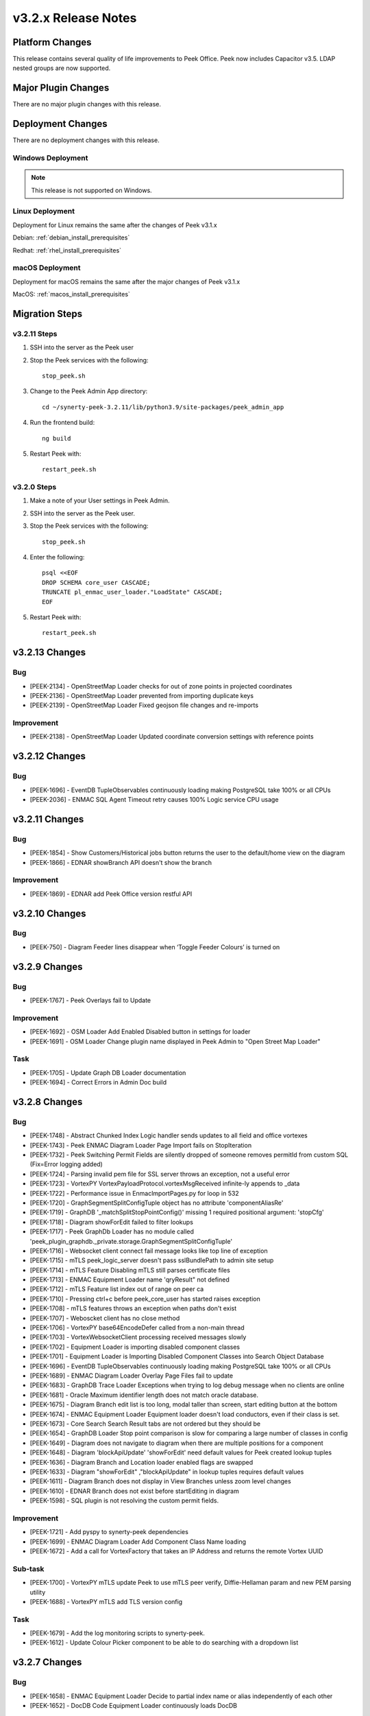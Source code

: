 .. _release_notes_v3.2.x:

====================
v3.2.x Release Notes
====================

Platform Changes
----------------

This release contains several quality of life improvements to Peek Office.
Peek now includes Capacitor v3.5. LDAP nested groups are now supported.

Major Plugin Changes
--------------------
There are no major plugin changes with this release.

Deployment Changes
------------------
There are no deployment changes with this release.

Windows Deployment
``````````````````

.. note:: This release is not supported on Windows.

Linux Deployment
````````````````

Deployment for Linux remains the same after the  changes of Peek v3.1.x

Debian: :ref:`debian_install_prerequisites`

Redhat: :ref:`rhel_install_prerequisites`

macOS Deployment
````````````````

Deployment for macOS remains the same after the major changes of Peek v3.1.x

MacOS: :ref:`macos_install_prerequisites`



Migration Steps
---------------

v3.2.11 Steps
`````````````
#. SSH into the server as the Peek user
#. Stop the Peek services with the following: ::

        stop_peek.sh

#. Change to the Peek Admin App directory: ::

    cd ~/synerty-peek-3.2.11/lib/python3.9/site-packages/peek_admin_app

#. Run the frontend build: ::

    ng build

#. Restart Peek with: ::

        restart_peek.sh

v3.2.0 Steps
````````````

#. Make a note of your User settings in Peek Admin.

#. SSH into the server as the Peek user.

#. Stop the Peek services with the following: ::

        stop_peek.sh

#. Enter the following: ::

        psql <<EOF
        DROP SCHEMA core_user CASCADE;
        TRUNCATE pl_enmac_user_loader."LoadState" CASCADE;
        EOF

#. Restart Peek with: ::

        restart_peek.sh

v3.2.13 Changes
---------------

Bug
```

* [PEEK-2134] - OpenStreetMap Loader checks for out of zone points in projected
  coordinates

* [PEEK-2136] - OpenStreetMap Loader prevented from importing duplicate keys

* [PEEK-2139] - OpenStreetMap Loader Fixed geojson file changes and re-imports

Improvement
```````````

* [PEEK-2138] - OpenStreetMap Loader Updated coordinate conversion settings with reference
  points

v3.2.12 Changes
---------------

Bug
```

* [PEEK-1696] - EventDB TupleObservables continuously loading making
  PostgreSQL take 100% or all CPUs

* [PEEK-2036] - ENMAC SQL Agent Timeout retry causes 100% Logic service CPU
  usage

v3.2.11 Changes
---------------

Bug
```

* [PEEK-1854] - Show Customers/Historical jobs button returns the user to
  the default/home view on the diagram

* [PEEK-1866] - EDNAR showBranch API doesn't show the branch

Improvement
```````````

* [PEEK-1869] - EDNAR add Peek Office version restful API

v3.2.10 Changes
---------------

Bug
```

* [PEEK-750] - Diagram Feeder lines disappear when ‘Toggle Feeder Colours’ is turned on

v3.2.9 Changes
--------------

Bug
```

* [PEEK-1767] - Peek Overlays fail to Update

Improvement
```````````

* [PEEK-1692] - OSM Loader Add Enabled Disabled button in settings for loader

* [PEEK-1691] - OSM Loader Change plugin name displayed in Peek Admin to "Open Street Map Loader"

Task
````

* [PEEK-1705] - Update Graph DB Loader documentation

* [PEEK-1694] - Correct Errors in Admin Doc build

v3.2.8 Changes
--------------

Bug
```

* [PEEK-1748] - Abstract Chunked Index Logic handler sends updates to all field and office vortexes

* [PEEK-1743] - Peek ENMAC Diagram Loader Page Import fails on StopIteration

* [PEEK-1732] - Peek Switching Permit Fields are silently dropped of someone removes permitId from custom SQL \(Fix=Error logging added\)

* [PEEK-1724] - Parsing invalid pem file for SSL server throws an exception, not a useful error

* [PEEK-1723] - VortexPY VortexPayloadProtocol.vortexMsgReceived infinite-ly appends to \_data

* [PEEK-1722] - Performance issue in EnmaclmportPages.py for loop in 532

* [PEEK-1720] - GraphSegmentSplitConfigTuple object has no attribute 'componentAliasRe'

* [PEEK-1719] - GraphDB '\_matchSplitStopPointConfig\(\)' missing 1 required positional argument: 'stopCfg'

* [PEEK-1718] - Diagram showForEdit failed to filter lookups

* [PEEK-1717] - Peek GraphDb Loader has no module called 'peek\_plugin\_graphdb.\_private.storage.GraphSegmentSplitConfigTuple'

* [PEEK-1716] - Websocket client connect fail message looks like top line of exception

* [PEEK-1715] - mTLS peek\_logic\_server doesn't pass sslBundlePath to admin site setup

* [PEEK-1714] - mTLS Feature Disabling mTLS still parses certificate files

* [PEEK-1713] - ENMAC Equipment Loader name 'qryResult" not defined

* [PEEK-1712] - mTLS Feature list index out of range on peer ca

* [PEEK-1710] - Pressing ctrl\+c before peek\_core\_user has started raises exception

* [PEEK-1708] - mTLS features throws an exception when paths don't exist

* [PEEK-1707] - Weboscket client has no close method

* [PEEK-1706] - VortexPY base64EncodeDefer called from a non-main thread

* [PEEK-1703] - VortexWebsocketClient processing received messages slowly

* [PEEK-1702] - Equipment Loader is importing disabled component classes

* [PEEK-1701] - Equipment Loader is Importing Disabled Component Classes into Search Object Database

* [PEEK-1696] - EventDB TupleObservables continuously loading making PostgreSQL take 100% or all CPUs

* [PEEK-1689] - ENMAC Diagram Loader Overlay Page Files fail to update

* [PEEK-1683] - GraphDB Trace Loader Exceptions when trying to log debug message when no clients are online

* [PEEK-1681] - Oracle Maximum identifier length does not match oracle database.

* [PEEK-1675] - Diagram Branch edit list is too long, modal taller than screen, start editing button at the bottom

* [PEEK-1674] - ENMAC Equipment Loader Equipment loader doesn't load conductors, even if their class is set.

* [PEEK-1673] - Core Search Search Result tabs are not ordered but they should be

* [PEEK-1654] - GraphDB Loader Stop point comparison is slow for comparing a large number of classes in config

* [PEEK-1649] - Diagram does not navigate to diagram when there are multiple positions for a component

* [PEEK-1648] - Diagram 'blockApiUpdate' 'showForEdit' need default values for Peek created lookup tuples

* [PEEK-1636] - Diagram Branch and Location loader enabled flags are swapped

* [PEEK-1633] - Diagram "showForEdit" ,"blockApiUpdate" in lookup tuples requires default values

* [PEEK-1611] - Diagram Branch does not display in View Branches unless zoom level changes

* [PEEK-1610] - EDNAR Branch does not exist before startEditing in diagram

* [PEEK-1598] - SQL plugin is not resolving the custom permit fields.

Improvement
```````````

* [PEEK-1721] - Add pyspy to synerty-peek dependencies

* [PEEK-1699] - ENMAC Diagram Loader Add Component Class Name loading

* [PEEK-1672] - Add a call for VortexFactory that takes an IP Address and returns the remote Vortex UUID

Sub-task
````````

* [PEEK-1700] - VortexPY mTLS update Peek to use mTLS peer verify, Diffie-Hellaman param and new PEM parsing utility

* [PEEK-1688] - VortexPY mTLS add TLS version config

Task
````

* [PEEK-1679] - Add the log monitoring scripts to synerty-peek.

* [PEEK-1612] - Update Colour Picker component to be able to do searching with a dropdown list

v3.2.7 Changes
--------------

Bug
```

* [PEEK-1658] - ENMAC Equipment Loader Decide to partial index name or alias independently of each other

* [PEEK-1652] - DocDB Code Equipment Loader continuously loads DocDB


v3.2.6 Changes
--------------

Bug
```

v3.2.5 Changes
--------------

Bug
```

* [PEEK-1638] - Equipment Loader performance is too slow for EnergyQ, Filter only on visible equipment

v3.2.4 Changes
--------------

Bug
```

* [PEEK-1626] - Escape names and usernames in LDAP filters to allow for \(\)

* [PEEK-1608] - LDAP authentication fails on Peek Office.

* [PEEK-1607] - LDAP is failing to create internal users.

Task
````

* [PEEK-1622] - Use OID or SID for existing users to query LDAP

* [PEEK-1588] - EDNAR Search fails to locate asset and hangs if the asset appears in less than 2 worlds


v3.2.3 Changes
--------------

Bug
```

* [PEEK-1572] - ENMAC LiveDB Loader Tweak loader to handle 7.2 million AUEQ LiveDB items

* [PEEK-1571] - ENAMC Diagram Loader Parsing colours with names not handled properly

* [PEEK-1570] - Office Service re enrols on page reload

* [PEEK-1554] - Peek Vortex appears offline in Peek Office

* [PEEK-1547] - DB Engine Args are not applied to each plugins connectors

* [PEEK-1544] - Offline caching on iOS runs out of indexedDB Implement capacitor SQLite storage

* [PEEK-1538] - ENMAC SQL Job Operations PERMIT Entity Attribute Value loading is TOO SLOW

* [PEEK-1534] - Fix Web Workers for VortexJS encoding and decoding

* [PEEK-1528] - EDNAR Failed to go to another world in DMS diagram via component context menu

* [PEEK-1526] - ENMAC Diagram Loader Overlays stop processing

* [PEEK-1525] - ENMAC Diagram Loader Unicode Text Error pl\_diagram."DispText".text = '1Ã'

* [PEEK-1523] - Peek Offline Caching EnergyQ data offline causes Brave to use 2gb of memory and crash

* [PEEK-1518] - TupleAction Failed to execute 'transaction' on 'IDBDatabase': The database connection is closing \(Add retries\)

* [PEEK-1517] - Peek Field App shows empty alert boxes when flight mode is turned off

* [PEEK-1510] - ENMAC Diagram Loader fails to load diractories with LARGE amount of pages

* [PEEK-1509] - ENMAC Diagram Loader Edge Importer invalid literal for int\(\) with base 10: '.5'

* [PEEK-1508] - ENMAC Equipment Loader builtins.KeyError: 'N000fe42cCOMP'

* [PEEK-1507] - ENMAC Diagram Loader Fails to load floating point font sizes

* [PEEK-1530] - Field Server failed to process Action. Row not present in Job Operation List

Improvement
```````````

* [PEEK-1545] - Upgrade to capacitor v3.5

* [PEEK-1536] - PayloadEnvelope, add support for an arbitrary payload of data

* [PEEK-1535] - PayloadEnvelope make base64 encoding optional for Websocket transports

* [PEEK-1533] - Support nested groups and primary group login for LDAP login in Peek


Task
````

* [PEEK-1548] - Upgrade VortexJS/PY dependency to v3.0.0

v3.2.2 Changes
--------------

Bug
```

*	[PEEK-1496] - Fix version number in released field and office web apps

*	[PEEK-1495] - Peek sometimes fails to force log out user from old UI

*	[PEEK-1492] - peek-plugin-base-js Expression has changed after it was checked. Previous value for 'show'

*	[PEEK-1489] - Peek Office asks for location information, this should only be on peek-field

*	[PEEK-1487] - Upon Peek Login in Field, UI stays on login screen

*	[PEEK-1486] - Make Capacitor Build scripts compatible with ordinary macOS install

*	[PEEK-1485] - Peek Offline Support Test and debug offline support for iOS app for DMS Diagram

*	[PEEK-1482] - GraphDB Starting a trace from a start edge fails to try trace in both directions

*	[PEEK-1480] - ENMAC Connectivity Loader includes patches in its load, which breaks connectivity

*	[PEEK-1479] - Diagram Edit clicking on disp group doesn't select disp group

*	[PEEK-1475] - When the Peek Office/Field service goes offline, the Peek app shows search error

*	[PEEK-1474] - Event filter attributes are still visible in field when removed

*	[PEEK-1472] - ENMAC Equipment Loader Attributes load SQL is consistently slow, 3s\+

*	[PEEK-1471] - ENMAC Equipment Loader Importing chunks blocks reactor

*	[PEEK-1470] - ENMAC Switching Loader Importing chunks blocks reactor

*	[PEEK-1469] - ENMAC Realtime Loader Priority Keys is not sent on agent restart

*	[PEEK-1461] - LoopingCalls may stop if an error is thrown

*	[PEEK-1460] - Peek doesn't warn if timescaledb isn't pre-loaded

*	[PEEK-1459] - Peek oracle connections are cut by firewall after 60 minutes, add pool\_recycle value

*	[PEEK-1458] - Peek Diagram Operation List is slow

*	[PEEK-1446] - Search limits trace to 50 items before the trace is ranked

Improvement
```````````

*	[PEEK-1494] - Field Capacitor App Upgrade iOS Dependency to 2.5.0

*	[PEEK-1493] - Capacitor app needs to default the websocket to port 8000, not 8001

*	[PEEK-1473] - ENMAC Diagram Loader Change font size warning to debug

Task
````

*	[PEEK-1481] - GraphDB Applying Direction rule to Vertex raises 'NoneType' object has no attribute 'srcDirection'

*	[PEEK-1478] - Diagram Edit button doesn't enter edit mode

*	[PEEK-1477] - Implement twisted manhole for debugging in python services

v3.2.1 Changes
--------------

Bug
```

*	[PEEK-1432] - Peek Office and Peek Field build web app twice

*	[PEEK-1430] - Diagram Positioning by key located at multiple positions needs to prompt user

*	[PEEK-1429] - Core Device Observing OfflineConfig before enrolment throws exception

*	[PEEK-1427] - ENMAC Diagram Loader Job Loader may silently fail to load shapes

*	[PEEK-1426] - Jobs fail to position on diagram because diagram only contains only operations

*	[PEEK-1425] - ENMAC GraphDB Loader Vertices are imported with wrong substation class

*	[PEEK-1419] - ENMAC Equipment Loader filters out components with Aliases beginning with "ALIAS-"

Improvement
```````````

*	[PEEK-1438] - Change log rotator to rotate daily, instead of on size

*	[PEEK-1428] - GraphDB Add trace rule logging

v3.2.0 Changes
--------------

Bug
```

*	[PEEK-1415] - Peek Search doesn't match search terms correctly

*	[PEEK-1383] - Diagram Importing colours spelt as grey not gray doesn't map to correct hex value

*	[PEEK-1358] - VortexPY re.match(value, ISO8601_REGEXP) matches Attune script value

Improvement
```````````

*	[PEEK-1382] - Update rxJS takeUntil and filter to rxjs 6\+ syntax

*	[PEEK-1381] - Reformat all typescript code with prettier;


